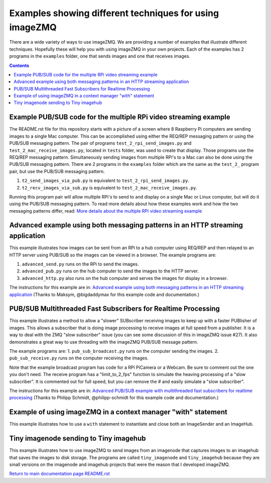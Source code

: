 ========================================================
Examples showing different techniques for using imageZMQ
========================================================

There are a wide variety of ways to use imageZMQ. We are providing a number of
examples that illustrate different techniques. Hopefully these will help you
with using imageZMQ in your own projects. Each of the examples has 2 programs
in the ``examples`` folder, one that sends images and one that receives images.

.. contents::

Example PUB/SUB code for the multiple RPi video streaming example
=================================================================

The README.rst file for this repository starts with a picture of a screen
where 8 Raspberry Pi computers are sending images to a single Mac computer.
This can be accomplished using either the REQ/REP messaging pattern or using the
PUB/SUB messaging pattern. The pair of programs ``test_2_rpi_send_images.py``
and ``test_2_mac_receive_images.py``, located in ``tests`` folder, was used
to create that display. Those programs use the REQ/REP messaging pattern.
Simultaneously sending images from multiple RPi's to a Mac can also be done
using the PUB/SUB messaging pattern. There are 2 programs in the ``examples``
folder which are the same as the ``test_2_`` program pair, but use the PUB/SUB
messaging pattern.

1. ``t2_send_images_via_pub.py`` is equivalent to ``test_2_rpi_send_images.py``.
2. ``t2_recv_images_via_sub.py`` is equivalent to ``test_2_mac_receive_images.py``.

Running this program pair will allow multiple RPi's to send to and display on
a single Mac or Linux computer, but will do it using the PUB/SUB messaging
pattern. To read more details about how these examples
work and how the two messaging patterns differ, read:
`More details about the multiple RPi video streaming example <docs/more-details.rst>`_

Advanced example using both messaging patterns in an HTTP streaming application
===============================================================================

This example illustrates how images can be sent from an RPi to a hub computer using
REQ/REP and then relayed to an HTTP server using PUB/SUB so the images can be
viewed in a browser. The example programs are:

1. ``advanced_send.py`` runs on the RPi to send the images.
2. ``advanced_pub.py`` runs on the hub computer to send the images to the HTTP server.
3. ``advanced_http.py`` also runs on the hub computer and serves the images for
   display in a browser.

The instructions for this example are in:
`Advanced example using both messaging patterns in an HTTP streaming application <docs/advanced-pub-sub.rst>`_
(Thanks to Maksym, @bigdaddymax for this example code and documentation.)


PUB/SUB Multithreaded Fast Subscribers for Realtime Processing
==============================================================

This example illustrates a method to allow a "slower" SUBscriber receiving
images to keep up with a faster PUBlisher of images. This allows a subscriber
that is doing image processing to receive images at full speed from a publisher.
It is a way to deal with the ZMQ "slow subscriber" issue (you can see some
discussion of this in imageZMQ issue #27). It also demonstrates a great way to
use threading with the imageZMQ PUB/SUB message pattern.

The example programs are:
1. ``pub_sub_broadcast.py`` runs on the computer sending the images.
2. ``pub_sub_receive.py`` runs on the computer receiving the images.

Note that the example broadcast program has code for a RPi PiCamera or a Webcam.
Be sure to comment out the one you don't need. The receive program has a
"limit_to_2_fps" function to simulate the heaving processing of a "slow
subscriber". It is commented out for full speed, but you can remove the # and
easily simulate a "slow subscriber".

The instructions for this example are in:
`Advanced PUB/SUB example with multithreaded fast subscribers for realtime processing <docs/fast-pub-sub.rst>`_ 
(Thanks to Philipp Schmidt, @philipp-schmidt for this example code and documentation.)


Example of using imageZMQ in a context manager "with" statement
===============================================================

This example illustrates how to use a ``with`` statement to instantiate and
close both an ImageSender and an ImageHub.


Tiny imagenode sending to Tiny imagehub
=======================================

This example illustrates how to use imageZMQ to send images from an imagenode
that captures images to an imagehub that saves the images to disk storage. The
programs are called ``tiny_imagenode`` and ``tiny_imagehub`` because they are
small versions on the imagenode and imagehub projects that were the reason that
I developed imageZMQ.









`Return to main documentation page README.rst <../README.rst>`_
